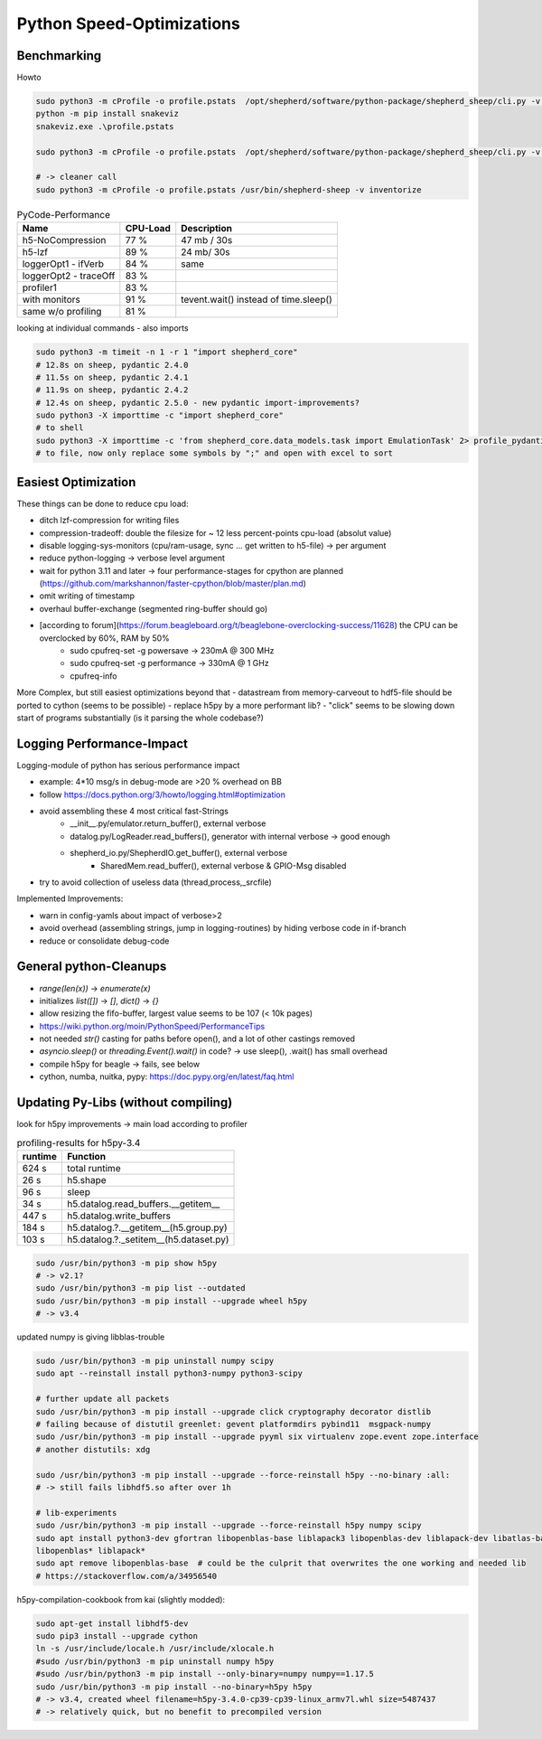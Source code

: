 Python Speed-Optimizations
==========================

Benchmarking
------------

Howto

.. code-block:: bash

    sudo python3 -m cProfile -o profile.pstats  /opt/shepherd/software/python-package/shepherd_sheep/cli.py -v run --config /etc/shepherd/example_config_emulation.yml
    python -m pip install snakeviz
    snakeviz.exe .\profile.pstats

    sudo python3 -m cProfile -o profile.pstats  /opt/shepherd/software/python-package/shepherd_sheep/cli.py -v inventorize

    # -> cleaner call
    sudo python3 -m cProfile -o profile.pstats /usr/bin/shepherd-sheep -v inventorize


.. table:: PyCode-Performance

    =====================   ========    ===========================
    Name                    CPU-Load    Description
    =====================   ========    ===========================
    h5-NoCompression        77 %        47 mb / 30s
    h5-lzf                  89 %        24 mb/ 30s
    loggerOpt1 - ifVerb     84 %        same
    loggerOpt2 - traceOff   83 %
    profiler1               83 %
    with monitors           91 %        tevent.wait() instead of time.sleep()
    same w/o profiling      81 %
    =====================   ========    ===========================

looking at individual commands - also imports

.. code-block:: bash

    sudo python3 -m timeit -n 1 -r 1 "import shepherd_core"
    # 12.8s on sheep, pydantic 2.4.0
    # 11.5s on sheep, pydantic 2.4.1
    # 11.9s on sheep, pydantic 2.4.2
    # 12.4s on sheep, pydantic 2.5.0 - new pydantic import-improvements?
    sudo python3 -X importtime -c "import shepherd_core"
    # to shell
    sudo python3 -X importtime -c 'from shepherd_core.data_models.task import EmulationTask' 2> profile_pydantic.csv
    # to file, now only replace some symbols by ";" and open with excel to sort


Easiest Optimization
--------------------

These things can be done to reduce cpu load:

- ditch lzf-compression for writing files
- compression-tradeoff: double the filesize for ~ 12 less percent-points cpu-load (absolut value)
- disable logging-sys-monitors (cpu/ram-usage, sync ... get written to h5-file) -> per argument
- reduce python-logging -> verbose level argument
- wait for python 3.11 and later -> four performance-stages for cpython are planned (https://github.com/markshannon/faster-cpython/blob/master/plan.md)
- omit writing of timestamp
- overhaul buffer-exchange (segmented ring-buffer should go)
- [according to forum](https://forum.beagleboard.org/t/beaglebone-overclocking-success/11628) the CPU can be overclocked by 60%, RAM by 50%
    - sudo cpufreq-set -g powersave     -> 230mA @ 300 MHz
    - sudo cpufreq-set -g performance   -> 330mA @ 1 GHz
    - cpufreq-info

More Complex, but still easiest optimizations beyond that
- datastream from memory-carveout to hdf5-file should be ported to cython (seems to be possible)
- replace h5py by a more performant lib?
- "click" seems to be slowing down start of programs substantially (is it parsing the whole codebase?)

Logging Performance-Impact
--------------------------

Logging-module of python has serious performance impact

- example: 4*10 msg/s in debug-mode are >20 % overhead on BB
- follow https://docs.python.org/3/howto/logging.html#optimization
- avoid assembling these 4 most critical fast-Strings
    - __init__.py/emulator.return_buffer(), external verbose
    - datalog.py/LogReader.read_buffers(), generator with internal verbose -> good enough
    - shepherd_io.py/ShepherdIO.get_buffer(), external verbose
        - SharedMem.read_buffer(), external verbose & GPIO-Msg disabled
- try to avoid collection of useless data (thread,process,_srcfile)

Implemented Improvements:

- warn in config-yamls about impact of verbose>2
- avoid overhead (assembling strings, jump in logging-routines) by hiding verbose code in if-branch
- reduce or consolidate debug-code

General python-Cleanups
-----------------------

- `range(len(x))` -> `enumerate(x)`
- initializes `list([])` -> `[]`, `dict()` -> `{}`
- allow resizing the fifo-buffer, largest value seems to be 107 (< 10k pages)
- https://wiki.python.org/moin/PythonSpeed/PerformanceTips
- not needed `str()` casting for paths before open(), and a lot of other castings removed
- `asyncio.sleep()` or `threading.Event().wait()` in code? -> use sleep(), .wait() has small overhead

- compile h5py for beagle -> fails, see below
- cython, numba, nuitka, pypy: https://doc.pypy.org/en/latest/faq.html

Updating Py-Libs (without compiling)
------------------------------------

look for h5py improvements -> main load according to profiler

.. table:: profiling-results for h5py-3.4

    =============== ===============
    runtime         Function
    =============== ===============
    624 s           total runtime
    26 s            h5.shape
    96 s            sleep
    34 s            h5.datalog.read_buffers.__getitem__
    447 s           h5.datalog.write_buffers
    184 s           h5.datalog.?.__getitem__(h5.group.py)
    103 s           h5.datalog.?._setitem__(h5.dataset.py)
    =============== ===============

.. code-block:: bash

    sudo /usr/bin/python3 -m pip show h5py
    # -> v2.1?
    sudo /usr/bin/python3 -m pip list --outdated
    sudo /usr/bin/python3 -m pip install --upgrade wheel h5py
    # -> v3.4

updated numpy is giving libblas-trouble

.. code-block:: bash

    sudo /usr/bin/python3 -m pip uninstall numpy scipy
    sudo apt --reinstall install python3-numpy python3-scipy

    # further update all packets
    sudo /usr/bin/python3 -m pip install --upgrade click cryptography decorator distlib
    # failing because of distutil greenlet: gevent platformdirs pybind11  msgpack-numpy
    sudo /usr/bin/python3 -m pip install --upgrade pyyml six virtualenv zope.event zope.interface
    # another distutils: xdg

    sudo /usr/bin/python3 -m pip install --upgrade --force-reinstall h5py --no-binary :all:
    # -> still fails libhdf5.so after over 1h

    # lib-experiments
    sudo /usr/bin/python3 -m pip install --upgrade --force-reinstall h5py numpy scipy
    sudo apt install python3-dev gfortran libopenblas-base liblapack3 libopenblas-dev liblapack-dev libatlas-base-dev
    libopenblas* liblapack*
    sudo apt remove libopenblas-base  # could be the culprit that overwrites the one working and needed lib
    # https://stackoverflow.com/a/34956540

h5py-compilation-cookbook from kai (slightly modded):

.. code-block:: bash

    sudo apt-get install libhdf5-dev
    sudo pip3 install --upgrade cython
    ln -s /usr/include/locale.h /usr/include/xlocale.h
    #sudo /usr/bin/python3 -m pip uninstall numpy h5py
    #sudo /usr/bin/python3 -m pip install --only-binary=numpy numpy==1.17.5
    sudo /usr/bin/python3 -m pip install --no-binary=h5py h5py
    # -> v3.4, created wheel filename=h5py-3.4.0-cp39-cp39-linux_armv7l.whl size=5487437
    # -> relatively quick, but no benefit to precompiled version
